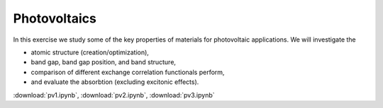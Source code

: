 ===============
 Photovoltaics
===============

In this exercise we study some of the key properties of materials for
photovoltaic applications. We will investigate the

* atomic structure (creation/optimization),

* band gap, band gap position, and band structure,

* comparison of different exchange correlation functionals perform,

* and evaluate the absorbtion (excluding excitonic effects).

:download:`pv1.ipynb`, :download:`pv2.ipynb`, :download:`pv3.ipynb`
